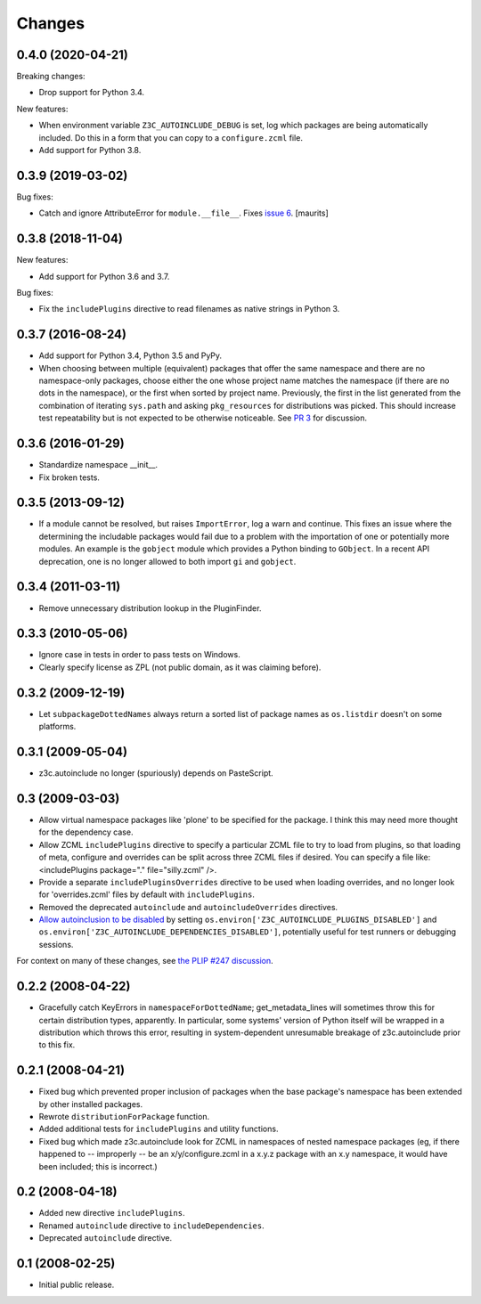 Changes
=======

0.4.0 (2020-04-21)
------------------

Breaking changes:

- Drop support for Python 3.4.

New features:

- When environment variable ``Z3C_AUTOINCLUDE_DEBUG`` is set,
  log which packages are being automatically included.
  Do this in a form that you can copy to a ``configure.zcml`` file.

- Add support for Python 3.8.


0.3.9 (2019-03-02)
------------------

Bug fixes:

- Catch and ignore AttributeError for ``module.__file__``.
  Fixes `issue 6 <https://github.com/zopefoundation/z3c.autoinclude/issues/6>`_.
  [maurits]


0.3.8 (2018-11-04)
------------------

New features:

- Add support for Python 3.6 and 3.7.

Bug fixes:

- Fix the ``includePlugins`` directive to read filenames
  as native strings in Python 3.


0.3.7 (2016-08-24)
------------------

- Add support for Python 3.4, Python 3.5 and PyPy.

- When choosing between multiple (equivalent) packages that offer the
  same namespace and there are no namespace-only packages, choose
  either the one whose project name matches the namespace (if there
  are no dots in the namespace), or the first when sorted by project
  name. Previously, the first in the list generated from the
  combination of iterating ``sys.path`` and asking ``pkg_resources``
  for distributions was picked. This should increase test
  repeatability but is not expected to be otherwise noticeable. See
  `PR 3 <https://github.com/zopefoundation/z3c.autoinclude/pull/3>`_
  for discussion.

0.3.6 (2016-01-29)
------------------

- Standardize namespace __init__.

- Fix broken tests.


0.3.5 (2013-09-12)
------------------

* If a module cannot be resolved, but raises ``ImportError``, log a
  warn and continue. This fixes an issue where the determining the
  includable packages would fail due to a problem with the importation
  of one or potentially more modules. An example is the ``gobject``
  module which provides a Python binding to ``GObject``. In a recent
  API deprecation, one is no longer allowed to both import ``gi`` and
  ``gobject``.

0.3.4 (2011-03-11)
------------------

* Remove unnecessary distribution lookup in the PluginFinder.

0.3.3 (2010-05-06)
------------------

* Ignore case in tests in order to pass tests on Windows.

* Clearly specify license as ZPL (not public domain, as it was
  claiming before).

0.3.2 (2009-12-19)
------------------

* Let ``subpackageDottedNames`` always return a sorted list of package names as
  ``os.listdir`` doesn't on some platforms.

0.3.1 (2009-05-04)
------------------

* z3c.autoinclude no longer (spuriously) depends on PasteScript.

0.3 (2009-03-03)
----------------

* Allow virtual namespace packages like 'plone' to be specified for the
  package. I think this may need more thought for the dependency case.

* Allow ZCML ``includePlugins`` directive to specify a particular ZCML file to
  try to load from plugins, so that loading of meta, configure and overrides
  can be split across three ZCML files if desired. You can specify a file like:
  <includePlugins package="." file="silly.zcml" />.

* Provide a separate ``includePluginsOverrides`` directive to be used when
  loading overrides, and no longer look for 'overrides.zcml' files by default
  with ``includePlugins``.

* Removed the deprecated ``autoinclude`` and ``autoincludeOverrides``
  directives.

* `Allow autoinclusion to be disabled <http://lists.plone.org/pipermail/plone-framework-team/2009-February/005938.html>`_ by setting
  ``os.environ['Z3C_AUTOINCLUDE_PLUGINS_DISABLED']`` and
  ``os.environ['Z3C_AUTOINCLUDE_DEPENDENCIES_DISABLED']``, potentially useful for
  test runners or debugging sessions.

For context on many of these changes, see `the PLIP #247 discussion <http://lists.plone.org/pipermail/plone-framework-team/2009-January/005823.html>`_.

0.2.2 (2008-04-22)
------------------

* Gracefully catch KeyErrors in ``namespaceForDottedName``; get_metadata_lines
  will sometimes throw this for certain distribution types, apparently. In
  particular, some systems' version of Python itself will be wrapped in a
  distribution which throws this error, resulting in system-dependent
  unresumable breakage of z3c.autoinclude prior to this fix.

0.2.1 (2008-04-21)
------------------

* Fixed bug which prevented proper inclusion of packages when the base
  package's namespace has been extended by other installed packages.

* Rewrote ``distributionForPackage`` function.

* Added additional tests for ``includePlugins`` and utility functions.

* Fixed bug which made z3c.autoinclude look for ZCML in namespaces of nested
  namespace packages (eg, if there happened to -- improperly -- be an
  x/y/configure.zcml in a x.y.z package with an x.y namespace, it would have
  been included; this is incorrect.)

0.2 (2008-04-18)
----------------

* Added new directive ``includePlugins``.

* Renamed ``autoinclude`` directive to ``includeDependencies``.

* Deprecated ``autoinclude`` directive.

0.1 (2008-02-25)
----------------

* Initial public release.
